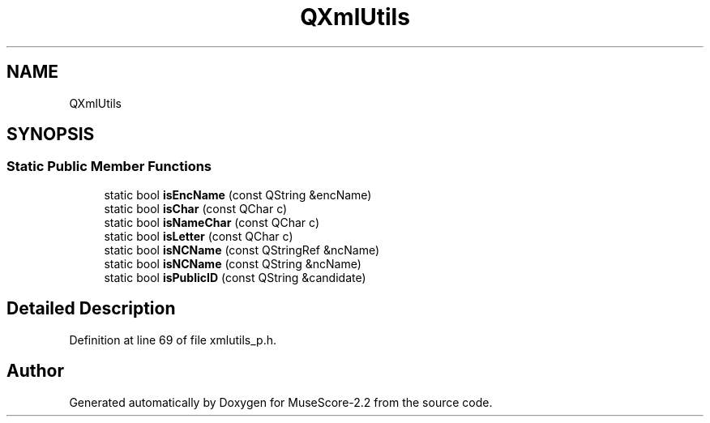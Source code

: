 .TH "QXmlUtils" 3 "Mon Jun 5 2017" "MuseScore-2.2" \" -*- nroff -*-
.ad l
.nh
.SH NAME
QXmlUtils
.SH SYNOPSIS
.br
.PP
.SS "Static Public Member Functions"

.in +1c
.ti -1c
.RI "static bool \fBisEncName\fP (const QString &encName)"
.br
.ti -1c
.RI "static bool \fBisChar\fP (const QChar c)"
.br
.ti -1c
.RI "static bool \fBisNameChar\fP (const QChar c)"
.br
.ti -1c
.RI "static bool \fBisLetter\fP (const QChar c)"
.br
.ti -1c
.RI "static bool \fBisNCName\fP (const QStringRef &ncName)"
.br
.ti -1c
.RI "static bool \fBisNCName\fP (const QString &ncName)"
.br
.ti -1c
.RI "static bool \fBisPublicID\fP (const QString &candidate)"
.br
.in -1c
.SH "Detailed Description"
.PP 
Definition at line 69 of file xmlutils_p\&.h\&.

.SH "Author"
.PP 
Generated automatically by Doxygen for MuseScore-2\&.2 from the source code\&.
